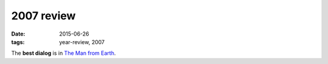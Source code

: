 2007 review
===========

:date: 2015-06-26
:tags: year-review, 2007



The **best dialog** is in `The Man from Earth`_.


.. _The Man from Earth: http://movies.tshepang.net/the-man-from-earth
